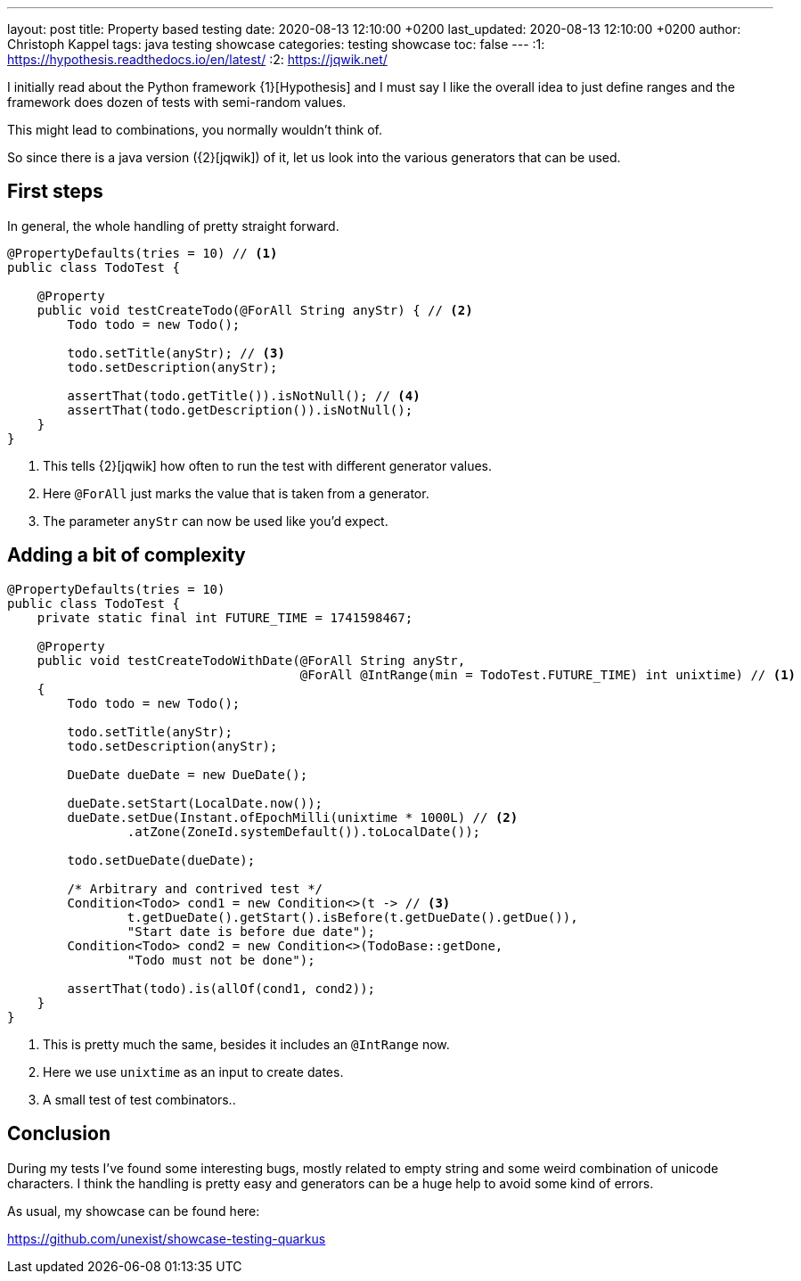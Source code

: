 ---
layout: post
title: Property based testing
date: 2020-08-13 12:10:00 +0200
last_updated: 2020-08-13 12:10:00 +0200
author: Christoph Kappel
tags: java testing showcase
categories: testing showcase
toc: false
---
:1: https://hypothesis.readthedocs.io/en/latest/
:2: https://jqwik.net/

I initially read about the Python framework {1}[Hypothesis] and I must say I like the overall idea
to just define ranges and the framework does dozen of tests with semi-random values.

This might lead to combinations, you normally wouldn't think of.

So since there is a java version ({2}[jqwik]) of it, let us look into the various generators
that can be used.

== First steps

In general, the whole handling of pretty straight forward.

[source,java]
----
@PropertyDefaults(tries = 10) // <1>
public class TodoTest {

    @Property
    public void testCreateTodo(@ForAll String anyStr) { // <2>
        Todo todo = new Todo();

        todo.setTitle(anyStr); // <3>
        todo.setDescription(anyStr);

        assertThat(todo.getTitle()).isNotNull(); // <4>
        assertThat(todo.getDescription()).isNotNull();
    }
}
----
<1> This tells {2}[jqwik] how often to run the test with different generator values.
<2> Here `@ForAll` just marks the value that is taken from a generator.
<3> The parameter `anyStr` can now be used like you'd expect.

== Adding a bit of complexity

[source,java]
----
@PropertyDefaults(tries = 10)
public class TodoTest {
    private static final int FUTURE_TIME = 1741598467;

    @Property
    public void testCreateTodoWithDate(@ForAll String anyStr,
                                       @ForAll @IntRange(min = TodoTest.FUTURE_TIME) int unixtime) // <1>
    {
        Todo todo = new Todo();

        todo.setTitle(anyStr);
        todo.setDescription(anyStr);

        DueDate dueDate = new DueDate();

        dueDate.setStart(LocalDate.now());
        dueDate.setDue(Instant.ofEpochMilli(unixtime * 1000L) // <2>
                .atZone(ZoneId.systemDefault()).toLocalDate());

        todo.setDueDate(dueDate);

        /* Arbitrary and contrived test */
        Condition<Todo> cond1 = new Condition<>(t -> // <3>
                t.getDueDate().getStart().isBefore(t.getDueDate().getDue()),
                "Start date is before due date");
        Condition<Todo> cond2 = new Condition<>(TodoBase::getDone,
                "Todo must not be done");

        assertThat(todo).is(allOf(cond1, cond2));
    }
}
----
<1> This is pretty much the same, besides it includes an `@IntRange` now.
<2> Here we use `unixtime` as an input to create dates.
<3> A small test of test combinators..

== Conclusion

During my tests I've found some interesting bugs, mostly related to empty string and some weird
combination of unicode characters.
I think the handling is pretty easy and generators can be a huge help to avoid some kind of errors.

As usual, my showcase can be found here:

<https://github.com/unexist/showcase-testing-quarkus>